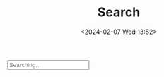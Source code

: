 #+TITLE: Search
#+DATE: <2024-02-07 Wed 13:52>
#+OPTIONS: toc:nil

#+begin_export html
<script async src="/js/search.js"></script>
<div class="search">
  <input type="text" class="search-input" placeholder="Searching..."/>
  <span class="search-icon search-start"><img src="/img/search.svg" alt="&#x1F50D;&#xFE0E;" style="height: 1em;"/></span>
  <span class="search-icon search-clear"><img src="/img/close.svg" alt="&#x2716;&#xFE0E;" style="height: 1em;"/></span>
  <br>
  <div class="search-results"></div>
</div>
#+end_export

